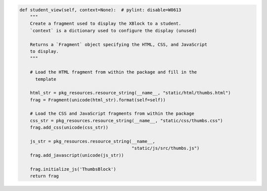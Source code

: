 .. code-block:: python

    def student_view(self, context=None):  # pylint: disable=W0613
        """
        Create a fragment used to display the XBlock to a student.
        `context` is a dictionary used to configure the display (unused)

        Returns a `Fragment` object specifying the HTML, CSS, and JavaScript
        to display.
        """

        # Load the HTML fragment from within the package and fill in the
          template

        html_str = pkg_resources.resource_string(__name__, "static/html/thumbs.html")
        frag = Fragment(unicode(html_str).format(self=self))

        # Load the CSS and JavaScript fragments from within the package
        css_str = pkg_resources.resource_string(__name__, "static/css/thumbs.css")
        frag.add_css(unicode(css_str))

        js_str = pkg_resources.resource_string(__name__,
                                               "static/js/src/thumbs.js")
        frag.add_javascript(unicode(js_str))

        frag.initialize_js('ThumbsBlock')
        return frag
